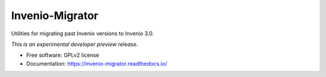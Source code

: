 ..
    This file is part of Invenio.
    Copyright (C) 2016 CERN.

    Invenio is free software; you can redistribute it
    and/or modify it under the terms of the GNU General Public License as
    published by the Free Software Foundation; either version 2 of the
    License, or (at your option) any later version.

    Invenio is distributed in the hope that it will be
    useful, but WITHOUT ANY WARRANTY; without even the implied warranty of
    MERCHANTABILITY or FITNESS FOR A PARTICULAR PURPOSE.  See the GNU
    General Public License for more details.

    You should have received a copy of the GNU General Public License
    along with Invenio; if not, write to the
    Free Software Foundation, Inc., 59 Temple Place, Suite 330, Boston,
    MA 02111-1307, USA.

    In applying this license, CERN does not
    waive the privileges and immunities granted to it by virtue of its status
    as an Intergovernmental Organization or submit itself to any jurisdiction.

==================
 Invenio-Migrator
==================

.. image:: https://img.shields.io/travis/inveniosoftware/invenio-migrator.svg
        :target: https://travis-ci.org/inveniosoftware/invenio-migrator

.. image:: https://img.shields.io/coveralls/inveniosoftware/invenio-migrator.svg
        :target: https://coveralls.io/r/inveniosoftware/invenio-migrator

.. image:: https://img.shields.io/github/tag/inveniosoftware/invenio-migrator.svg
        :target: https://github.com/inveniosoftware/invenio-migrator/releases

.. image:: https://img.shields.io/pypi/dm/invenio-migrator.svg
        :target: https://pypi.python.org/pypi/invenio-migrator

.. image:: https://img.shields.io/github/license/inveniosoftware/invenio-migrator.svg
        :target: https://github.com/inveniosoftware/invenio-migrator/blob/master/LICENSE


Utilities for migrating past Invenio versions to Invenio 3.0.

*This is an experimental developer preview release.*

* Free software: GPLv2 license
* Documentation: https://invenio-migrator.readthedocs.io/
